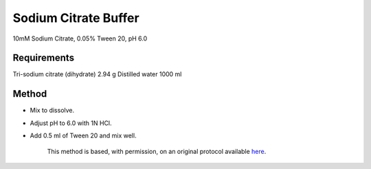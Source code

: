 Sodium Citrate Buffer
========================================================================================================

.. sectionauthor:: Luke Hammond <l.hammond@uq.edu.au>
.. tags:: buffer,sodium-citrate,media-solutions

10mM Sodium Citrate, 0.05% Tween 20, pH 6.0






Requirements
------------
Tri-sodium citrate (dihydrate) 2.94 g
Distilled water 1000 ml



Method
------

- Mix to dissolve.

- Adjust pH to 6.0 with 1N HCl.

- Add 0.5 ml of Tween 20 and mix well.






    This method is based, with permission, on an original protocol available 
    `here <(http://web.qbi.uq.edu.au/microscopy/?page_id=531>`__.

